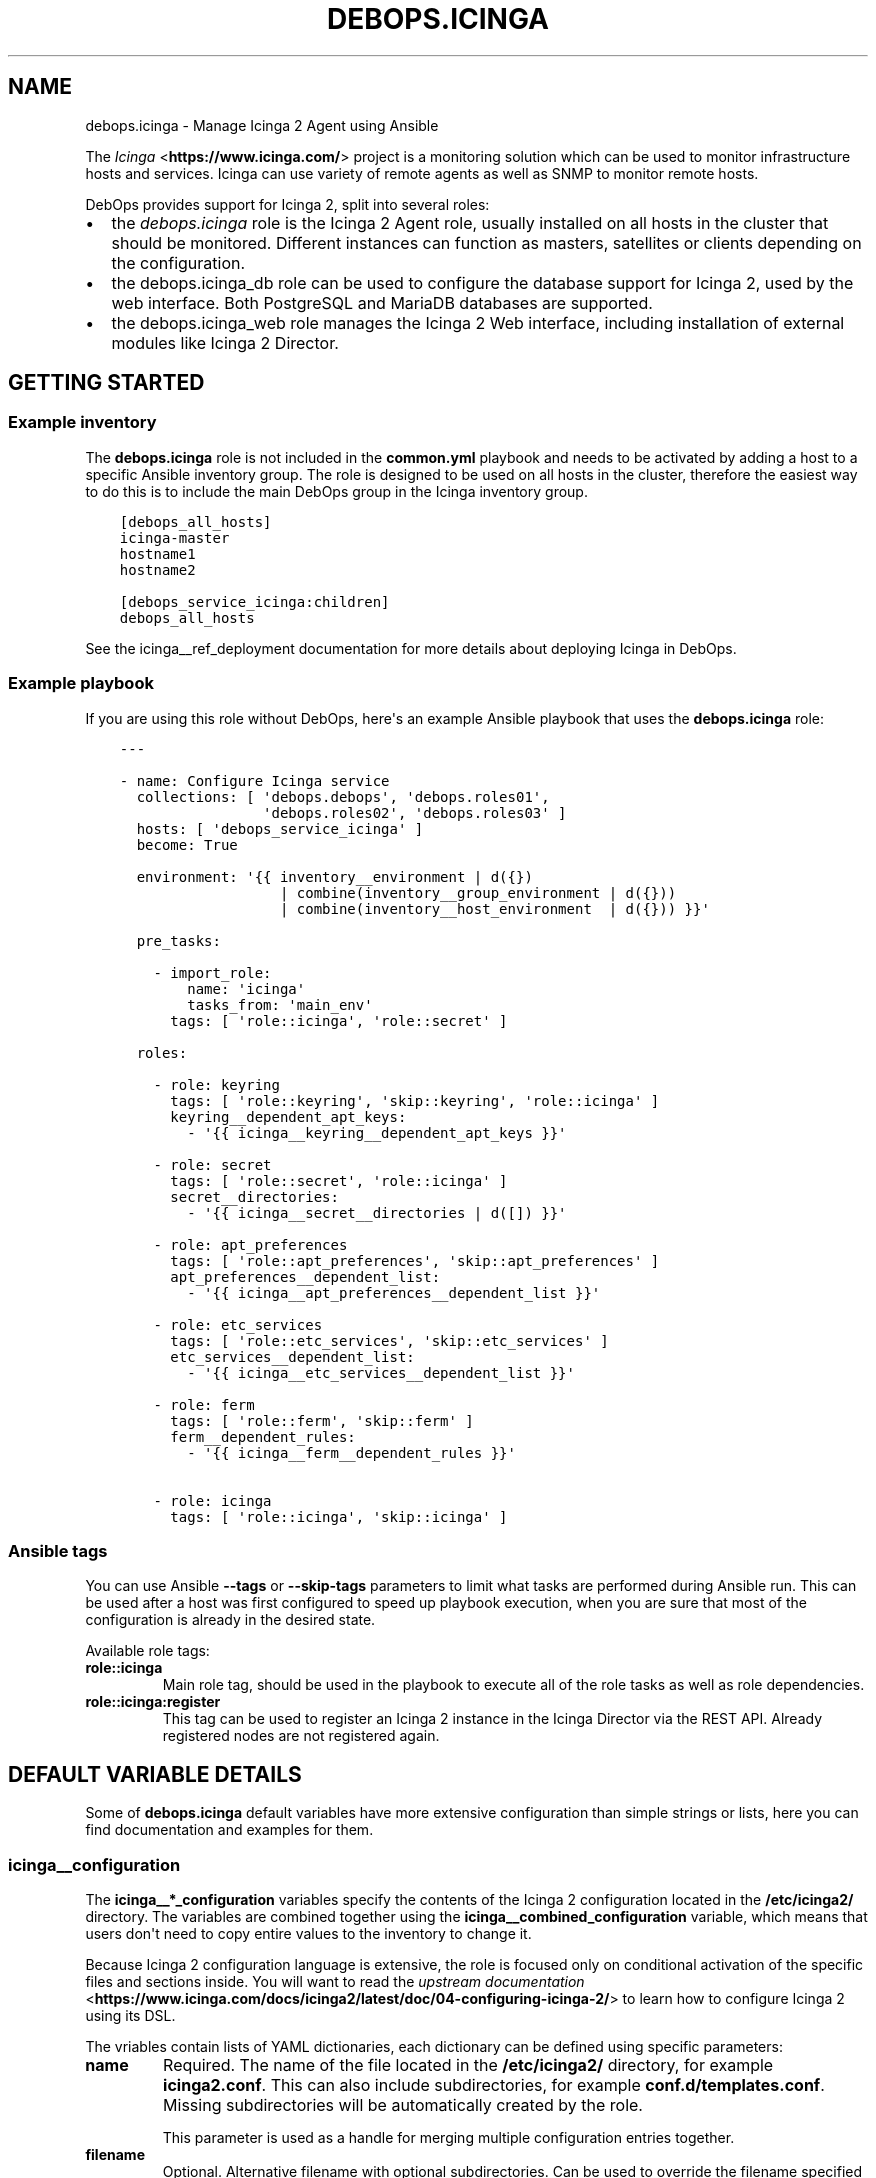.\" Man page generated from reStructuredText.
.
.TH "DEBOPS.ICINGA" "5" "Mar 03, 2020" "v2.0.3" "DebOps"
.SH NAME
debops.icinga \- Manage Icinga 2 Agent using Ansible
.
.nr rst2man-indent-level 0
.
.de1 rstReportMargin
\\$1 \\n[an-margin]
level \\n[rst2man-indent-level]
level margin: \\n[rst2man-indent\\n[rst2man-indent-level]]
-
\\n[rst2man-indent0]
\\n[rst2man-indent1]
\\n[rst2man-indent2]
..
.de1 INDENT
.\" .rstReportMargin pre:
. RS \\$1
. nr rst2man-indent\\n[rst2man-indent-level] \\n[an-margin]
. nr rst2man-indent-level +1
.\" .rstReportMargin post:
..
.de UNINDENT
. RE
.\" indent \\n[an-margin]
.\" old: \\n[rst2man-indent\\n[rst2man-indent-level]]
.nr rst2man-indent-level -1
.\" new: \\n[rst2man-indent\\n[rst2man-indent-level]]
.in \\n[rst2man-indent\\n[rst2man-indent-level]]u
..
.sp
The \fI\%Icinga\fP <\fBhttps://www.icinga.com/\fP> project is a monitoring solution which can be used to monitor
infrastructure hosts and services. Icinga can use variety of remote agents as
well as SNMP to monitor remote hosts.
.sp
DebOps provides support for Icinga 2, split into several roles:
.INDENT 0.0
.IP \(bu 2
the \fI\%debops.icinga\fP role is the Icinga 2 Agent role, usually installed
on all hosts in the cluster that should be monitored. Different instances can
function as masters, satellites or clients depending on the configuration.
.IP \(bu 2
the debops.icinga_db role can be used to configure the database
support for Icinga 2, used by the web interface. Both PostgreSQL and MariaDB
databases are supported.
.IP \(bu 2
the debops.icinga_web role manages the Icinga 2 Web interface,
including installation of external modules like Icinga 2 Director.
.UNINDENT
.SH GETTING STARTED
.SS Example inventory
.sp
The \fBdebops.icinga\fP role is not included in the \fBcommon.yml\fP playbook and
needs to be activated by adding a host to a specific Ansible inventory group.
The role is designed to be used on all hosts in the cluster, therefore the
easiest way to do this is to include the main DebOps group in the Icinga
inventory group.
.INDENT 0.0
.INDENT 3.5
.sp
.nf
.ft C
[debops_all_hosts]
icinga\-master
hostname1
hostname2

[debops_service_icinga:children]
debops_all_hosts
.ft P
.fi
.UNINDENT
.UNINDENT
.sp
See the icinga__ref_deployment documentation for more details about
deploying Icinga in DebOps.
.SS Example playbook
.sp
If you are using this role without DebOps, here\(aqs an example Ansible playbook
that uses the \fBdebops.icinga\fP role:
.INDENT 0.0
.INDENT 3.5
.sp
.nf
.ft C
\-\-\-

\- name: Configure Icinga service
  collections: [ \(aqdebops.debops\(aq, \(aqdebops.roles01\(aq,
                 \(aqdebops.roles02\(aq, \(aqdebops.roles03\(aq ]
  hosts: [ \(aqdebops_service_icinga\(aq ]
  become: True

  environment: \(aq{{ inventory__environment | d({})
                   | combine(inventory__group_environment | d({}))
                   | combine(inventory__host_environment  | d({})) }}\(aq

  pre_tasks:

    \- import_role:
        name: \(aqicinga\(aq
        tasks_from: \(aqmain_env\(aq
      tags: [ \(aqrole::icinga\(aq, \(aqrole::secret\(aq ]

  roles:

    \- role: keyring
      tags: [ \(aqrole::keyring\(aq, \(aqskip::keyring\(aq, \(aqrole::icinga\(aq ]
      keyring__dependent_apt_keys:
        \- \(aq{{ icinga__keyring__dependent_apt_keys }}\(aq

    \- role: secret
      tags: [ \(aqrole::secret\(aq, \(aqrole::icinga\(aq ]
      secret__directories:
        \- \(aq{{ icinga__secret__directories | d([]) }}\(aq

    \- role: apt_preferences
      tags: [ \(aqrole::apt_preferences\(aq, \(aqskip::apt_preferences\(aq ]
      apt_preferences__dependent_list:
        \- \(aq{{ icinga__apt_preferences__dependent_list }}\(aq

    \- role: etc_services
      tags: [ \(aqrole::etc_services\(aq, \(aqskip::etc_services\(aq ]
      etc_services__dependent_list:
        \- \(aq{{ icinga__etc_services__dependent_list }}\(aq

    \- role: ferm
      tags: [ \(aqrole::ferm\(aq, \(aqskip::ferm\(aq ]
      ferm__dependent_rules:
        \- \(aq{{ icinga__ferm__dependent_rules }}\(aq

    \- role: icinga
      tags: [ \(aqrole::icinga\(aq, \(aqskip::icinga\(aq ]

.ft P
.fi
.UNINDENT
.UNINDENT
.SS Ansible tags
.sp
You can use Ansible \fB\-\-tags\fP or \fB\-\-skip\-tags\fP parameters to limit what
tasks are performed during Ansible run. This can be used after a host was first
configured to speed up playbook execution, when you are sure that most of the
configuration is already in the desired state.
.sp
Available role tags:
.INDENT 0.0
.TP
.B \fBrole::icinga\fP
Main role tag, should be used in the playbook to execute all of the role
tasks as well as role dependencies.
.TP
.B \fBrole::icinga:register\fP
This tag can be used to register an Icinga 2 instance in the Icinga Director
via the REST API. Already registered nodes are not registered again.
.UNINDENT
.SH DEFAULT VARIABLE DETAILS
.sp
Some of \fBdebops.icinga\fP default variables have more extensive configuration
than simple strings or lists, here you can find documentation and examples for
them.
.SS icinga__configuration
.sp
The \fBicinga__*_configuration\fP variables specify the contents of the Icinga
2 configuration located in the \fB/etc/icinga2/\fP directory. The variables
are combined together using the \fBicinga__combined_configuration\fP
variable, which means that users don\(aqt need to copy entire values to the
inventory to change it.
.sp
Because Icinga 2 configuration language is extensive, the role is focused only
on conditional activation of the specific files and sections inside. You will
want to read the \fI\%upstream documentation\fP <\fBhttps://www.icinga.com/docs/icinga2/latest/doc/04-configuring-icinga-2/\fP> to learn how to configure Icinga
2 using its DSL.
.sp
The vriables contain lists of YAML dictionaries, each dictionary can be defined
using specific parameters:
.INDENT 0.0
.TP
.B \fBname\fP
Required. The name of the file located in the \fB/etc/icinga2/\fP
directory, for example \fBicinga2.conf\fP\&. This can also include
subdirectories, for example \fBconf.d/templates.conf\fP\&. Missing subdirectories
will be automatically created by the role.
.sp
This parameter is used as a handle for merging multiple configuration entries
together.
.TP
.B \fBfilename\fP
Optional. Alternative filename with optional subdirectories. Can be used to
override the filename specified in the \fBname\fP parameter. Usually not used.
.TP
.B \fBdivert\fP
Optional, boolean. When defined and \fBTrue\fP, this parameter marks the file
as belonging to a \fB\&.deb\fP package. The original file will be diverted or
reverted depending on the \fBstate\fP parameter to allow for unobtrusive
package upgrades. Diverted files have \fB\&.dpkg\-divert\fP suffix and are ignored
by Icinga 2.
.TP
.B \fBstate\fP
Optional. Specify the desired state of a given configuration file. Possible
states:
.INDENT 7.0
.IP \(bu 2
\fBpresent\fP: default if not defined. The configuration file will be
generated, any original files will be diverted to preserve them.
.IP \(bu 2
\fBabsent\fP: the file will be removed. Any diverted files will be returned
to their original state.
.IP \(bu 2
\fBinit\fP: the configuration of a given file will be primed, but will not be
actually implemented by the role. This can be used to prepare configuration
files to be activated conditionally.
.IP \(bu 2
\fBignore\fP: a given configuration entry will be ignored during template
generation. This can be used to disable specific configuration entries
conditionally.
.IP \(bu 2
\fBdivert\fP: only divert a given configuration file without generating
a custom one. The files will be reverted back when the state is set to
\fBabsent\fP\&.
.IP \(bu 2
\fBfeature\fP: only enable/disable the feature state in the
\fB/etc/icinga2/features\-enabled/\fP directory.
.UNINDENT
.TP
.B \fBfeature_name\fP
Optional. Specify name of the symlink managed in the
\fB/etc/icinga2/features\-enabled/\fP directory, without the \fB\&.conf\fP
suffix. This should be only used with configuration files located in the
\fBfeatures\-available/\fP subdirectory, otherwise the generated symlinks
will be broken.
.sp
The \fBname\fP parameter is not correlated with the \fBfeature_name\fP, and is
used only for configuration merging.
.TP
.B \fBfeature_state\fP
Optional. If set and \fBpresent\fP, the symlink to a particular feature file
will be created. If \fBabsent\fP, the symlink to a particular feature will be
removed, thus disabling it.
.TP
.B \fBowner\fP
Optional. Specify the UNIX account owner of the configuration file. If not
specified, \fBroot\fP will be the owner.
.TP
.B \fBgroup\fP
Optional. Specify the UNIX group of the configuration file. If not specified,
\fBroot\fP will be the group.
.TP
.B \fBmode\fP
Optional. Specify the file attributes. If not specified, \fB0644\fP will be
used by default.
.TP
.B \fBno_log\fP
Optional, boolean. If set and \fBTrue\fP, Ansible will not log the generation
of a given configuration file. This might be useful for files with sensitive
data like passwords.
.TP
.B \fBcomment\fP
Optional. String or YAML text block with a comment, included in the beginning
of the configuration file.
.TP
.B \fBvalue\fP
Optional. String or YAML text block that contains the Icinga 2 configuration,
specified using \fI\%Icinga 2 DSL\fP <\fBhttps://www.icinga.com/docs/icinga2/latest/doc/17-language-reference/\fP>\&. It will be included in the configuration
file as\-is.
.TP
.B \fBoptions\fP
Optional. List of configuration snippets that will be included in the file.
It\(aqs an alternative to a single \fBvalue\fP entry which can be used to
conditionally enable or disable parts of the configuration file. Options
lists from different configuration entries are merged together and can affect
each other.
.sp
Each list element is a YAML dictionary with specific parameters:
.INDENT 7.0
.TP
.B \fBname\fP
An element identifier, it is used for merging \fBoptions\fP lists from
different configuration entries and is ignored otherwise. It should be an
unique string.
.TP
.B \fBvalue\fP
Required. String or YAML text block with Icinga 2 configuration written in
is DSL. Will be included as\-is in the configuration file.
.TP
.B \fBcomment\fP
Optional. String or YAML text block with a comment which will be added
before a given element.
.TP
.B \fBstate\fP
Optional. If not set or \fBpresent\fP, the configuration option will be
included in the generated file. If \fBabsent\fP, the configuration option
will not be included in the generated file. If \fBignore\fP, a given list
element is not evaluated by Ansible and will be ignored. If \fBcomment\fP,
the configuration option will be included in the configuration file, but
commented out.
.TP
.B \fBweight\fP
Optional. A positive or negative number that affects the order of the
elements in the options list. It can be used to move configuration lower or
higher in the configuration file.
.UNINDENT
.UNINDENT
.SS Examples
.sp
Many examples can be found in the role \fBdefaults/main.yml\fP file.
.sp
Add simple host checks in separate directory:
.INDENT 0.0
.INDENT 3.5
.sp
.nf
.ft C
icinga__configuration:

  \- name: \(aqconf.d/hosts/host1.{{ ansible_domain }}/host.conf\(aq
    comment: \(aqCustom host configuration\(aq

    options:

      \- name: \(aqhost\(aq
        value: |
          object Host "host1.{{ ansible_domain }}" {
            address = "host1.{{ ansible_domain }}"
            check_command = "hostalive"
          }
        state: \(aqpresent\(aq

  \- name: \(aqconf.d/hosts/host2.{{ ansible_domain }}/host.conf\(aq
    value: |
      object Host "host2.{{ ansible_domain }}" {
        address = "host2.{{ ansible_domain }}"
        check_command = "hostalive"
      }
    state: \(aqpresent\(aq
.ft P
.fi
.UNINDENT
.UNINDENT
.sp
Define a set of services and apply them to hosts in a specific zone:
.INDENT 0.0
.INDENT 3.5
.sp
.nf
.ft C
icinga__configuration:

  \- name: \(aqzones.d/master/services.conf\(aq
    state: \(aqpresent\(aq
    options:

      \- name: \(aqservice_load\(aq
        value: |
          apply Service "load" {
            import "generic\-service"
            check_command = "load"
            command_endpoint = host.vars.client_endpoint
            assign where host.vars.client_endpoint
          }
        state: \(aqpresent\(aq

      \- name: \(aqservice_procs\(aq
        value: |
          apply Service "procs" {
            import "generic\-service"
            check_command = "procs"
            command_endpoint = host.vars.client_endpoint
            assign where host.vars.client_endpoint
          }
        state: \(aqpresent\(aq

  \- name: \(aqzones.d/master/host1.{{ ansible_domain }}.conf\(aq
    options:

      \- name: \(aqobject_zone\(aq
        value: |
          object Zone "host1.{{ ansible_domain }}" {
            endpoints = [ "host1.{{ ansible_domain }}" ]
            parent = "master"
          }
        state: \(aqpresent\(aq

      \- name: \(aqobject_endpoint\(aq
        value: |
          object Endpoint "host1.{{ ansible_domain }}" {
            host = "host1.{{ ansible_domain }}"
          }
        state: \(aqpresent\(aq

      \- name: \(aqobject_host\(aq
        value: |
          object Host "host1.{{ ansible_domain }}" {
            import "generic\-host"
            address = "host1.{{ ansible_domain }}"
            vars.notification["mail"] = {
              groups = [ "icingaadmins" ]
            }
            vars.client_endpoint = name
          }
        state: \(aqpresent\(aq
.ft P
.fi
.UNINDENT
.UNINDENT
.SS icinga__custom_files
.sp
The \fBicinga__*_custom_files\fP variables can be used to copy additional hosts
to hosts managed with the \fBdebops.icinga\fP role. The variables are lists, each
list entry is a YAML dictionary with specific parameters:
.INDENT 0.0
.TP
.B \fBcontent\fP
String or YAML text block with file contents. Cannot be set with the \fBsrc\fP
parameter at the same time.
.TP
.B \fBsrc\fP
Absolute path to the file located on the Ansible Controller which will be
copied to the remote host. Cannot be set with the \fBcontent\fP parameter at
the same time.
.TP
.B \fBdest\fP
Required. Absolute path where the file will be placed on the remote host.
.TP
.B \fBowner\fP
Optional. Specify the owner of the file. If not specified, \fBroot\fP will be
the owner.
.TP
.B \fBgroup\fP
Optional. Specify the default group of the file. If not specified, \fBroot\fP
will be the default group.
.TP
.B \fBmode\fP
Optional. Specify the file attributes. If not specified, \fB0755\fP will be set
(by default the role assumes that the managed custom files are scripts).
.TP
.B \fBforce\fP
Optional, boolean. If \fBTrue\fP (default), the role will override already
existing file. If \fBFalse\fP, the role will not override an existing file.
.TP
.B \fBstate\fP
Optional. If not set or \fBpresent\fP, the file will be copied to the remote
host. This can be used to conditionally copy files depending on other
factors.
.UNINDENT
.SS Examples
.sp
Add a simple hello world script in Icinga 2 \fBscripts/\fP directory:
.INDENT 0.0
.INDENT 3.5
.sp
.nf
.ft C
icinga__custom_files:
  \- content: |
      #!/bin/sh

      echo "Hello, world!"
    dest: \(aq/etc/icinga2/scripts/hello\-world.sh\(aq
.ft P
.fi
.UNINDENT
.UNINDENT
.SH DEPLOYMENT GUIDE
.SS Deployment design
.sp
The Icinga 2 support in DebOps is designed around installation of Icinga Agents
on all hosts and presence of 1 master/director node. The Icinga 2 Director is
not mandatory, without it the \fBdebops.icinga\fP role can be used to configure
Icinga 2 nodes manually, either through Ansible inventory or via role dependent
variables. However, with Icinga Director, the role can register new Icinga
nodes automatically as long as the specified host templates are prepared
beforehand.
.sp
It\(aqs advisable to test the deployment in a development environment before
applying it in production. This should let you find out possible issues with
DNS and PKI configuration you might encounter.
.SS Icinga 2 inter\-node communication and PKI
.sp
You might need to allow connections to the Icinga API interface, by default on
port 5665, through the firewall. You can do this by setting the
\fBicinga__allow\fP or its group or host equivalent in the inventory.
Usually only the master host needs the access opened, unless you plan to
initiate connections from the master to the clients.
.sp
Icinga 2 uses X.509 certificates for internal communication between the nodes,
therefore the correct DNS records for the hosts are required. When DNS is not
configured properly beforehand, communication between the cluster nodes can be
disrupted.
.sp
At the moment, the debops.icinga role uses the PKI infrastructure
maintained by the debops.pki role to provide X.509 certificates for
Icinga 2 agents. Due to that, automatic registration of the Icinga 2 agents
external to the cluster in the Icinga 2 CA is not possible at this time. It can
be implemented later if there\(aqs demand for it.
.SS DNS SRV records
.sp
The \fBdebops.icinga\fP role uses DNS SRV records to find the addresses of the
master Icinga 2 nodes, as well as the Icinga 2 Director API. The nodes check
the DNS records to determine if they should be configured as the "master"
hosts, or client hosts that register themselves.
.sp
The DNS SRV record service names are:
.INDENT 0.0
.IP \(bu 2
\fB_icinga\-master._tcp\fP (the master node)
.IP \(bu 2
\fB_icinga\-director._tcp\fP (the director node)
.UNINDENT
.sp
There can be multiple master and director DNS SRV records. The role will
configure multiple master nodes in the \fBzones.conf\fP configuration file,
however only one director node will be used.
.sp
You should create the DNS SRV records for the master and Director hosts,
otherwise all of the Icinga 2 nodes will see themselves as "master" nodes and
won\(aqt try to connect to each other. To do that in \fBdnsmasq\fP, you can
add the configuration options:
.INDENT 0.0
.INDENT 3.5
.sp
.nf
.ft C
srv\-host = _icinga\-master._tcp.example.org,icinga\-master.example.org,5665
srv\-host = _icinga\-director._tcp.example.org,icinga.example.org,443
.ft P
.fi
.UNINDENT
.UNINDENT
.sp
Similar records in the ISC BIND zone file:
.INDENT 0.0
.INDENT 3.5
.sp
.nf
.ft C
_icinga\-master._tcp.example.org.   86400 IN SRV 0 5 5665 icinga\-master.example.org.
_icinga\-director._tcp.example.org. 86400 IN SRV 0 5 443  icinga.example.org.
.ft P
.fi
.UNINDENT
.UNINDENT
.sp
The above configuration sets the \fBicinga\-master.example.org\fP host as the
"master" host. THe Director API is available on a separate FQDN,
\fBicinga.example.org\fP\&.
.sp
You can also define the master and director nodes explicitly in the inventory
variables, using the Ansible \fBdig\fP lookup syntax. To set the above
configuration, define in the inventory:
.INDENT 0.0
.INDENT 3.5
.sp
.nf
.ft C
icinga__master_nodes:
  \- target: \(aqicinga\-master.example.org\(aq
    port: \(aq5665\(aq

icinga__director_nodes:
  \- target: \(aqicinga.example.org\(aq
    port: \(aq443\(aq
.ft P
.fi
.UNINDENT
.UNINDENT
.SS Initial deployment
.sp
This is an example Ansible inventory for deployment of the full Icinga "stack"
in DebOps environment. The debops.icinga role is applied on all hosts in
the environment, however the debops.icinga_db and
debops.icinga_web are applied only on the master host.
.INDENT 0.0
.INDENT 3.5
.sp
.nf
.ft C
[debops_all_hosts]
icinga\-master
hostname1
hostname2

[debops_service_icinga:children]
debops_all_hosts

[debops_service_postgresql_server]
icinga\-master

[debops_service_icinga_db]
icinga\-master

[debops_service_icinga_web]
icinga\-master
.ft P
.fi
.UNINDENT
.UNINDENT
.sp
By default the web interface is configured on the \fBicinga.\fP subdomain, you
can change this by setting the \fBicinga_web__fqdn\fP variable.
.sp
It\(aqs best to start the deployment on the Icinga master node, by setting up the
local Icinga 2 Agent, and the web interface with the Icinga Director. You can
login to the web interface using the \fBroot\fP username and the password stored
in the
\fBsecret/icinga_web/auth/<inventory_hostname>/credentials/root/password\fP
file (see debops.secret for more details).
.sp
After logging in, you should create a new basic host template. By default, the
role will try and register the nodes using the \fBgeneric\-host\fP template. To
create it, go to the "Icinga Director" \-> "Hosts" \-> "Host Templates" section
and click on "Add". Enter "generic\-host" as the "Hostname", set the "Check
command" option as "hostalive". You should also set a reasonable "Check
interval", "Retry interval\(aq and "Max check attempts" fields, for example with
5 minutes, 30 seconds and 5 tries.
.sp
It might be best to add a separate host template for hosts with Icinga 2 Agent
installed, in case that you want to include other hosts as well. For this,
create a new template with a chosen name, and in the "Icinga Agent and zone
settings" section set the "Icinga 2 Agent", "Estabilish connection" and
"Accepts config" options to "Yes". You can define the list of templates
automatically applied during registration using the
\fBicinga__director_register_*_templates\fP default variables.
.sp
After this you can apply the debops.icinga role to other hosts. If
everything was configured correctly, the role should automatically register
a new host in Icinga via the Director REST API. Subsequent execution of the
role will not change the status of the host in Icinga, but if you remove the
host from the web interface and re\-run the debops.icinga role, the host
will be registered again.
.SH USAGE AS A ROLE DEPENDENCY
.sp
The \fBdebops.icinga\fP role can be used as a dependency by other Ansible roles
to manage contents of the \fB/etc/icinga2/\fP directory idempotently.
Configuration options from multiple roles can be merged together and included
in the Icinga 2 configuration, or removed conditionally.
.SS Dependent role variable
.sp
The role exposes the \fBicinga__dependent_configuration\fP variable which
can be used to define Icinga configuration files by other Ansible roles through
the role dependent variables.
.sp
The variable is an YAML list with YAML dictionaries as entries. A short
format of the configuration uses the dictionary key as a name of the dependent
role and dictionary value as that role\(aqs configuration, in the format defined
by icinga__ref_configuration variable, respectively (see playbook
excerpt below):
.INDENT 0.0
.INDENT 3.5
.sp
.nf
.ft C
roles:

  \- role: icinga
    icinga__dependent_configuration:
      \- role_name: \(aq{{ role_name__icinga__dependent_configuration }}\(aq
.ft P
.fi
.UNINDENT
.UNINDENT
.sp
The extended version of the configuration uses YAML dictionaries with specific
parameters:
.INDENT 0.0
.TP
.B \fBrole\fP
Required. Name of the role, used to save its configuration in a YAML
dictionary on the Ansible Controller. Shouldn\(aqt be changed once selected,
otherwise the configuration will be desynchronized.
.TP
.B \fBconfig\fP
Required. YAML list with definition of the Icinga configuration files in the
same format defined by icinga__ref_configuration variables.
.TP
.B \fBstate\fP
Optional. If not specified or \fBpresent\fP, the configuration will be included
in the generated configuration files. If \fBabsent\fP, the configuration will
be removed from the configuration files. If \fBignore\fP, a given configuration
entries will be skipped during data evaluation and won\(aqt affect any existing
entries.
.UNINDENT
.sp
An example extended configuration (playbook excerpt):
.INDENT 0.0
.INDENT 3.5
.sp
.nf
.ft C
roles:

  \- role: icinga
    icinga__dependent_configuration:
      \- role: \(aqrole_name\(aq
        config: \(aq{{ role_name__icinga__dependent_configuration }}\(aq
.ft P
.fi
.UNINDENT
.UNINDENT
.sp
The above configuration layout allows for use of the multiple role dependencies
in one playbook by providing configuration of each role in a separate
configuration entry.
.SS Dependent configuration storage and retrieval
.sp
The dependent configuration from other roles is stored in the \fBsecret/\fP
directory on the Ansible Controller (see debops.secret for more details)
in a JSON file (one for each variable), with each role configuration in
a separate dictionary. The \fBdebops.icinga\fP role reads these files when
Ansible local facts indicate that the Icinga support is installed, otherwise
empty files are created. This ensures that the stale configuration is not
present on a new or re\-installed host.
.sp
The YAML dictionaries from different roles are merged with the main
configuration in the \fBicinga__combined_configuration\fP variable that are
used to generate the final configuration. The merge order of the different
\fBicinga__*_configuration\fP variables allows to further affect the dependent
configuration through Ansible inventory if necessary, therefore the Ansible
roles that use this method don\(aqt need to provide additional variables for this
purpose themselves.
.SH AUTHOR
Maciej Delmanowski
.SH COPYRIGHT
2014-2020, Maciej Delmanowski, Nick Janetakis, Robin Schneider and others
.\" Generated by docutils manpage writer.
.
